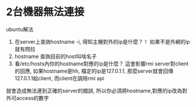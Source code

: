 
* 2台機器無法連接
ubuntu解法
1. 在server上查詢hostname -i, 得知主機對外的ip是什麼？！ 如果不是外網的ip就有問拉
2. hostname 查詢目前的host叫啥名子
3. 看/etc/hosts內你的hostname對應的ip是什麼？ 這會影響rmi server對client的回應,
 如果hostname是hh, 檔定的ip是127.0.1.1, 那麼server就會回傳127.0.1.1給client, 而client在調用rmi api
就會造成無法連到正確的server的錯誤, 所以你必須將hostname,對應的ip改為對外可access的數字
